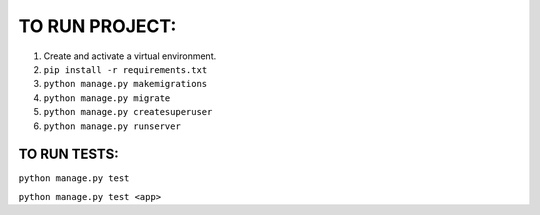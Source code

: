 TO RUN PROJECT:
###############

1) Create and activate a virtual environment.
2) ``pip install -r requirements.txt``
3) ``python manage.py makemigrations``
4) ``python manage.py migrate``
5) ``python manage.py createsuperuser`` 
6) ``python manage.py runserver``

TO RUN TESTS:
-------------
``python manage.py test``
 
``python manage.py test <app>`` 